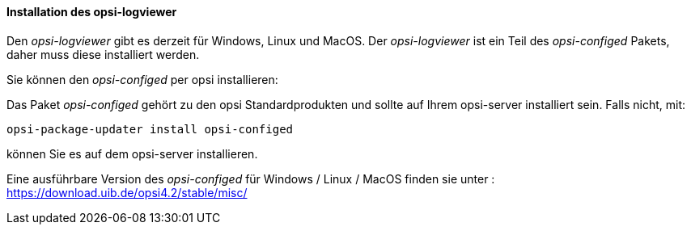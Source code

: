 ﻿[[opsi-logviewer-installation]]
==== Installation des opsi-logviewer

Den _opsi-logviewer_ gibt es derzeit für Windows, Linux und MacOS.
Der _opsi-logviewer_ ist ein Teil des _opsi-configed_ Pakets, daher muss diese installiert werden.

Sie können den _opsi-configed_ per opsi installieren:

Das Paket _opsi-configed_ gehört zu den opsi Standardprodukten und sollte auf Ihrem opsi-server installiert sein. Falls nicht, mit:

[source,prompt]
----
opsi-package-updater install opsi-configed
----

können Sie es auf dem opsi-server installieren.

Eine ausführbare Version des _opsi-configed_ für Windows / Linux / MacOS  finden sie unter : +
https://download.uib.de/opsi4.2/stable/misc/

